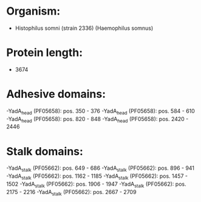 * Organism:
- Histophilus somni (strain 2336) (Haemophilus somnus)
* Protein length:
- 3674
* Adhesive domains:
-YadA_head (PF05658): pos. 350 - 376
-YadA_head (PF05658): pos. 584 - 610
-YadA_head (PF05658): pos. 820 - 848
-YadA_head (PF05658): pos. 2420 - 2446
* Stalk domains:
-YadA_stalk (PF05662): pos. 649 - 686
-YadA_stalk (PF05662): pos. 896 - 941
-YadA_stalk (PF05662): pos. 1162 - 1185
-YadA_stalk (PF05662): pos. 1457 - 1502
-YadA_stalk (PF05662): pos. 1906 - 1947
-YadA_stalk (PF05662): pos. 2175 - 2216
-YadA_stalk (PF05662): pos. 2667 - 2709

